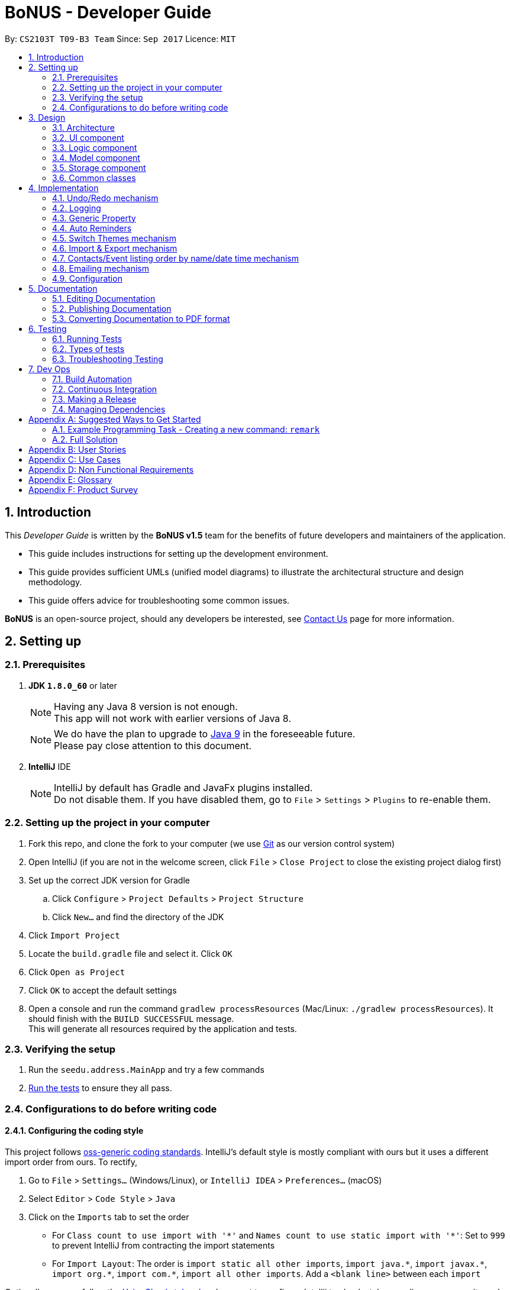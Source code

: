 = BoNUS - Developer Guide
:toc:
:toc-title:
:toc-placement: preamble
:sectnums:
:imagesDir: images
:stylesDir: stylesheets
ifdef::env-github[]
:tip-caption: :bulb:
:note-caption: :information_source:
endif::[]
ifdef::env-github,env-browser[:outfilesuffix: .adoc]
:repoURL: https://github.com/CS2103AUG2017-T09-B3/main/tree/master

By: `CS2103T T09-B3 Team`      Since: `Sep 2017`      Licence: `MIT`

== Introduction

This _Developer Guide_ is written by the **BoNUS v1.5** team for the benefits of future developers and maintainers of the
application.

* This guide includes instructions for setting up the development environment.
* This guide provides sufficient UMLs (unified model diagrams) to illustrate the architectural structure and design methodology.
* This guide offers advice for troubleshooting some common issues.

**BoNUS** is an open-source project, should any developers be interested, see <<ContactUs#, Contact Us>> page for more information.

== Setting up

=== Prerequisites

. *JDK `1.8.0_60`* or later
+
[NOTE]
Having any Java 8 version is not enough. +
This app will not work with earlier versions of Java 8.
+

+
[NOTE]
We do have the plan to upgrade to http://openjdk.java.net/projects/jdk9/[Java 9] in the foreseeable future. +
Please pay close attention to this document.
+

. *IntelliJ* IDE
+
[NOTE]
IntelliJ by default has Gradle and JavaFx plugins installed. +
Do not disable them. If you have disabled them, go to `File` > `Settings` > `Plugins` to re-enable them.


=== Setting up the project in your computer

. Fork this repo, and clone the fork to your computer (we use https://git-scm.com/[Git] as our version control system)
. Open IntelliJ (if you are not in the welcome screen, click `File` > `Close Project` to close the existing project dialog first)
. Set up the correct JDK version for Gradle
.. Click `Configure` > `Project Defaults` > `Project Structure`
.. Click `New...` and find the directory of the JDK
. Click `Import Project`
. Locate the `build.gradle` file and select it. Click `OK`
. Click `Open as Project`
. Click `OK` to accept the default settings
. Open a console and run the command `gradlew processResources` (Mac/Linux: `./gradlew processResources`). It should finish with the `BUILD SUCCESSFUL` message. +
This will generate all resources required by the application and tests.

=== Verifying the setup

. Run the `seedu.address.MainApp` and try a few commands
. link:#testing[Run the tests] to ensure they all pass.

=== Configurations to do before writing code

==== Configuring the coding style

This project follows https://github.com/oss-generic/process/blob/master/docs/CodingStandards.md[oss-generic coding standards]. IntelliJ's default style is mostly compliant with ours but it uses a different import order from ours. To rectify,

. Go to `File` > `Settings...` (Windows/Linux), or `IntelliJ IDEA` > `Preferences...` (macOS)
. Select `Editor` > `Code Style` > `Java`
. Click on the `Imports` tab to set the order

* For `Class count to use import with '\*'` and `Names count to use static import with '*'`: Set to `999` to prevent IntelliJ from contracting the import statements
* For `Import Layout`: The order is `import static all other imports`, `import java.\*`, `import javax.*`, `import org.\*`, `import com.*`, `import all other imports`. Add a `<blank line>` between each `import`

Optionally, you can follow the <<UsingCheckstyle#, UsingCheckstyle.adoc>> document to configure Intellij to check style-compliance as you write code.

==== Updating documentation to match your fork

After forking the repo, links in the documentation will still point to the `se-edu/addressbook-level4` repo. If you plan to develop this as a separate product (i.e. instead of contributing to the `se-edu/addressbook-level4`) , you should replace the URL in the variable `repoURL` in `DeveloperGuide.adoc` and `UserGuide.adoc` with the URL of your fork.

==== Setting up CI

Set up Travis to perform Continuous Integration (CI) for your fork. See <<UsingTravis#, UsingTravis.adoc>> to learn how to set it up.

Optionally, you can set up AppVeyor as a second CI (see <<UsingAppVeyor#, UsingAppVeyor.adoc>>).

[NOTE]
Having both Travis and AppVeyor ensures your App works on both Unix-based platforms and Windows-based platforms
(Travis is Unix-based and AppVeyor is Windows-based). Thus, we strongly encourage you to set up both.

==== Getting started with coding

When you are ready to start coding,

1. Get some sense of the overall design by reading the link:#architecture[Architecture] section.
2. Take a look at the section link:#suggested-programming-tasks-to-get-started[Suggested Programming Tasks to Get Started].

==== Using Git

We use https://git-scm.com/[Git] as our version control software (VCS). See <<UsingGit#, UsingGit.adoc>> if you find any difficulty when using Git.

== Design

=== Architecture

image::Architecture.png[width="600"]
_Figure 3.1.1 : Architecture Diagram_

The *_Architecture Diagram_* given above explains the high-level design of the App. Given below is a quick overview of each component.

[TIP]
The `.pptx` files used to create diagrams in this document can be found in the link:{repoURL}/docs/diagrams/[diagrams] folder. To update a diagram, modify the diagram in the pptx file, select the objects of the diagram, and choose `Save as picture`.

`Main` has only one class called link:{repoURL}/src/main/java/seedu/address/MainApp.java[`MainApp`]. It is responsible for,

* At app launch: Initializes the components in the correct sequence, and connects them up with each other.
* At shut down: Shuts down the components and invokes cleanup method where necessary.

link:#common-classes[*`Commons`*] represents a collection of classes used by multiple other components. Two of those classes play important roles at the architecture level.

* `EventsCenter` : This class (written using https://github.com/google/guava/wiki/EventBusExplained[Google's Event Bus library]) is used by components to communicate with other components using events (i.e. a form of _Event Driven_ design)
* `LogsCenter` : Used by many classes to write log messages to the App's log file.

The rest of the App consists of four components.

* link:#ui-component[*`UI`*] : The UI of the App.
* link:#logic-component[*`Logic`*] : The command executor.
* link:#model-component[*`Model`*] : Holds the data of the App in-memory.
* link:#storage-component[*`Storage`*] : Reads data from, and writes data to, the hard disk.

Each of the four components

* Defines its _API_ in an `interface` with the same name as the Component.
* Exposes its functionality using a `{Component Name}Manager` class.

For example, the `Logic` component (see the class diagram given below) defines its API in the `Logic.java` interface and exposes its functionality using the `LogicManager.java` class.

image::LogicClassDiagram.png[width="800"]
_Figure 3.1.2 : Class Diagram of the Logic Component_

[discrete]
==== Events-Driven nature of the design

The _Sequence Diagram_ below shows how the components interact for the scenario where the user issues the command `delete 1`.

image::SDforDeletePerson.png[width="800"]
_Figure 3.1.3a : Component interactions for `delete 1` command (part 1)_

[NOTE]
Note how the `Model` simply raises a `AddressBookChangedEvent` when the Address Book data are changed, instead of asking the `Storage` to save the updates to the hard disk.

The diagram below shows how the `EventsCenter` reacts to that event, which eventually results in the updates being saved to the hard disk and the status bar of the UI being updated to reflect the 'Last Updated' time.

image::SDforDeletePersonEventHandling.png[width="800"]
_Figure 3.1.3b : Component interactions for `delete 1` command (part 2)_

[NOTE]
Note how the event is propagated through the `EventsCenter` to the `Storage` and `UI` without `Model` having to be coupled to either of them. This is an example of how this Event Driven approach helps us reduce direct coupling between components.

The sections below give more details of each component.

=== UI component

image::UiClassDiagram.png[width="800"]
_Figure 3.2.1 : Structure of the UI Component_

*API* : link:{repoURL}/src/main/java/seedu/address/ui/Ui.java[`Ui.java`]

The UI consists of a `MainWindow` that is made up of parts e.g.`CommandBox`, `ResultDisplay`, `PersonListPanel`, `StatusBarFooter`, `BrowserPanel` etc. All these, including the `MainWindow`, inherit from the abstract `UiPart` class.

The `UI` component uses JavaFx UI framework. The layout of these UI parts are defined in matching `.fxml` files that are in the `src/main/resources/view` folder. For example, the layout of the link:{repoURL}/src/main/java/seedu/address/ui/MainWindow.java[`MainWindow`] is specified in link:{repoURL}/src/main/resources/view/MainWindow.fxml[`MainWindow.fxml`]

The `UI` component,

* Executes user commands using the `Logic` component.
* Binds itself to some data in the `Model` so that the UI can auto-update when data in the `Model` change.
* Responds to events raised from various parts of the App and updates the UI accordingly.

=== Logic component

image::LogicClassDiagram.png[width="800"]
_Figure 3.3.1 : Structure of the Logic Component_

image::LogicCommandClassDiagram.png[width="800"]
_Figure 3.3.2 : Structure of Commands in the Logic Component._

_The diagram above shows finer details concerning `XYZCommand` and `Command` in Figure 2.3.1_

*API* :
link:{repoURL}/src/main/java/seedu/address/logic/Logic.java[`Logic.java`]

.  `Logic` uses the `AddressBookParser` class to parse the user command.
.  This results in a `Command` object which is executed by the `LogicManager`.
.  The command execution can affect the `Model` (e.g. adding a person) and/or raise events.
.  The result of the command execution is encapsulated as a `CommandResult` object which is passed back to the `Ui`.

Given below is the Sequence Diagram for interactions within the `Logic` component for the `execute("delete 1")` API call.

image::DeletePersonSdForLogic.png[width="800"]
_Figure 2.3.1 : Interactions Inside the Logic Component for the `delete 1` Command_

=== Model component

image::ModelClassDiagram.png[width="800"]
_Figure 3.4.1 : Structure of the Model Component_

*API* : link:{repoURL}/src/main/java/seedu/address/model/Model.java[`Model.java`]

The `Model`,

* stores a `UserPref` object that represents the user's preferences.
* stores the Address Book data.
* exposes an unmodifiable `ObservableList<ReadOnlyPerson>` that can be 'observed' e.g. the UI can be bound to this list so that the UI automatically updates when the data in the list change.
* exposes an unmodifiable `ObservableList<ReadOnlyEvent>` that can be 'observed' e.g. the UI can be bound to this list so that the UI automatically updates when the data in the list change.
* does not depend on any of the other three components.

=== Storage component

image::StorageClassDiagram.png[width="800"]
_Figure 3.5.1 : Structure of the Storage Component_

*API* : link:{repoURL}/src/main/java/seedu/address/storage/Storage.java[`Storage.java`]

The `Storage` component,

* can save `UserPref` objects in json format and read it back.
* can save the Address Book data in xml format and read it back.

=== Common classes

Classes used by multiple components are in the `seedu.addressbook.commons` package.

== Implementation

This section describes some noteworthy details on how certain features are implemented.

// tag::undoredo[]
=== Undo/Redo mechanism

The undo/redo mechanism is facilitated by an `UndoRedoStack`, which resides inside `LogicManager`. It supports undoing and redoing of commands that modifies the state of the address book (e.g. `add`, `edit`). Such commands will inherit from `UndoableCommand`.

`UndoRedoStack` only deals with `UndoableCommands`. Commands that cannot be undone will inherit from `Command` instead. The following diagram shows the inheritance diagram for commands:

image::LogicCommandClassDiagram.png[width="800"]
_Figure 4.1.1 : Logic Component Class Diagram_

As you can see from the diagram, `UndoableCommand` adds an extra layer between the abstract `Command` class and concrete commands that can be undone, such as the `DeleteCommand`. Note that extra tasks need to be done when executing a command in an _undoable_ way, such as saving the state of the address book before execution. `UndoableCommand` contains the high-level algorithm for those extra tasks while the child classes implements the details of how to execute the specific command. Note that this technique of putting the high-level algorithm in the parent class and lower-level steps of the algorithm in child classes is also known as the https://www.tutorialspoint.com/design_pattern/template_pattern.htm[template pattern].

Commands that are not undoable are implemented this way:
[source,java]
----
public class ListCommand extends Command {
    @Override
    public CommandResult execute() {
        // ... list logic ...
    }
}
----

With the extra layer, the commands that are undoable are implemented this way:
[source,java]
----
public abstract class UndoableCommand extends Command {
    @Override
    public CommandResult execute() {
        // ... undo logic ...

        executeUndoableCommand();
    }
}

public class DeleteCommand extends UndoableCommand {
    @Override
    public CommandResult executeUndoableCommand() {
        // ... delete logic ...
    }
}
----

Suppose that the user has just launched the application. The `UndoRedoStack` will be empty at the beginning.

The user executes a new `UndoableCommand`, `delete 5`, to delete the 5th person in the address book. The current state of the address book is saved before the `delete 5` command executes. The `delete 5` command will then be pushed onto the `undoStack` (the current state is saved together with the command).

image::UndoRedoStartingStackDiagram.png[width="800"]
_Figure 4.1.2(a) : Undo Stack_

As the user continues to use the program, more commands are added into the `undoStack`. For example, the user may execute `add n/David ...` to add a new person.

image::UndoRedoNewCommand1StackDiagram.png[width="800"]
_Figure 4.1.2(b) : Undo Stack_

[NOTE]
If a command fails its execution, it will not be pushed to the `UndoRedoStack` at all.

The user now decides that adding the person was a mistake, and decides to undo that action using `undo`.

We will pop the most recent command out of the `undoStack` and push it back to the `redoStack`. We will restore the address book to the state before the `add` command executed.

image::UndoRedoExecuteUndoStackDiagram.png[width="800"]
_Figure 4.1.2(c) : Undo Stack_

[NOTE]
If the `undoStack` is empty, then there are no other commands left to be undone, and an `Exception` will be thrown when popping the `undoStack`.

The following sequence diagram shows how the undo operation works:

image::UndoRedoSequenceDiagram.png[width="800"]
_Figure 4.1.3 : Undo Command Sequence Diagram_

The redo does the exact opposite (pops from `redoStack`, push to `undoStack`, and restores the address book to the state after the command is executed).

[NOTE]
If the `redoStack` is empty, then there are no other commands left to be redone, and an `Exception` will be thrown when popping the `redoStack`.

The user now decides to execute a new command, `clear`. As before, `clear` will be pushed into the `undoStack`. This time the `redoStack` is no longer empty. It will be purged as it no longer make sense to redo the `add n/David` command (this is the behavior that most modern desktop applications follow).

image::UndoRedoNewCommand2StackDiagram.png[width="800"]
_Figure 4.1.4(a) : Redo Stack_

Commands that are not undoable are not added into the `undoStack`. For example, `list`, which inherits from `Command` rather than `UndoableCommand`, will not be added after execution:

image::UndoRedoNewCommand3StackDiagram.png[width="800"]
_Figure 4.1.4(b) : Redo Stack_

The following activity diagram summarize what happens inside the `UndoRedoStack` when a user executes a new command:

image::UndoRedoActivityDiagram.png[width="200"]
_Figure 4.1.5 : Redo Command Activity Diagram_

==== Design Considerations

**Aspect:** Implementation of `UndoableCommand` +
**Alternative 1 (current choice):** Add a new abstract method `executeUndoableCommand()` +
**Pros:** We will not lose any undone/redone functionality as it is now part of the default behaviour. Classes that deal with `Command` do not have to know that `executeUndoableCommand()` exist. +
**Cons:** Hard for new developers to understand the template pattern. +
**Alternative 2:** Just override `execute()` +
**Pros:** Does not involve the template pattern, easier for new developers to understand. +
**Cons:** Classes that inherit from `UndoableCommand` must remember to call `super.execute()`, or lose the ability to undo/redo.

---

**Aspect:** How undo & redo executes +
**Alternative 1 (current choice):** Saves the entire address book. +
**Pros:** Easy to implement. +
**Cons:** May have performance issues in terms of memory usage. +
**Alternative 2:** Individual command knows how to undo/redo by itself. +
**Pros:** Will use less memory (e.g. for `delete`, just save the person being deleted). +
**Cons:** We must ensure that the implementation of each individual command are correct.

---

**Aspect:** Type of commands that can be undone/redone +
**Alternative 1 (current choice):** Only include commands that modifies the address book (`add`, `clear`, `edit`). +
**Pros:** We only revert changes that are hard to change back (the view can easily be re-modified as no data are lost). +
**Cons:** User might think that undo also applies when the list is modified (undoing filtering for example), only to realize that it does not do that, after executing `undo`. +
**Alternative 2:** Include all commands. +
**Pros:** Might be more intuitive for the user. +
**Cons:** User have no way of skipping such commands if he or she just want to reset the state of the address book and not the view. +
**Additional Info:** See our discussion  https://github.com/se-edu/addressbook-level4/issues/390#issuecomment-298936672[here].

---

**Aspect:** Data structure to support the undo/redo commands +
**Alternative 1 (current choice):** Use separate stack for undo and redo +
**Pros:** Easy to understand for new Computer Science student undergraduates to understand, who are likely to be the new incoming developers of our project. +
**Cons:** Logic is duplicated twice. For example, when a new command is executed, we must remember to update both `HistoryManager` and `UndoRedoStack`. +
**Alternative 2:** Use `HistoryManager` for undo/redo +
**Pros:** We do not need to maintain a separate stack, and just reuse what is already in the codebase. +
**Cons:** Requires dealing with commands that have already been undone: We must remember to skip these commands. Violates Single Responsibility Principle and Separation of Concerns as `HistoryManager` now needs to do two different things. +
// end::undoredo[]

=== Logging

We are using `java.util.logging` package for logging. The `LogsCenter` class is used to manage the logging levels and logging destinations.

* The logging level can be controlled using the `logLevel` setting in the configuration file (See link:#configuration[Configuration])
* The `Logger` for a class can be obtained using `LogsCenter.getLogger(Class)` which will log messages according to the specified logging level
* Currently log messages are output through: `Console` and to a `.log` file.

*Logging Levels*

* `SEVERE` : Critical problem detected which may possibly cause the termination of the application
* `WARNING` : Can continue, but with caution
* `INFO` : Information showing the noteworthy actions by the App
* `FINE` : Details that is not usually noteworthy but may be useful in debugging e.g. print the actual list instead of just its size

// tag::genericProperty[]
=== Generic Property

We are using a generic `Property` class to support **arbitrary field** feature.

==== Inspiration

Users should not be limited to the provided four fields, i.e. `Name`, `Email`, `Phone`, `Address` (we are talking about
the contact component here, of course one more `DateTime` for event component). They should have the freedom to enter all
kinds of information about their contacts apart from the pre-defined ones.

Through a brief product survey on other existing similar software in the market, we found that they usually ask users to
type all other information in the _so-called_ `Description` or `Details` field. This is not a good design because doing
so will make the information stored messy. The application is used to organize personal information conveniently. It is
a major drawback if the data are not stored (and thus presented) to users in a well-organized way.

Learning from many modern database implementations, we should think of the data as two tables: one for *contacts* and the
other one for *events*. Each table is composed of many rows and many columns. A single contact/event is one row, while
all their different properties/fields are the columns.

image::phpmyadminTableView.png[width="700"]
_Figure 4.3.1.1 : Data Table View of phpMyAdmin (a MySQL visualization tool)_

image::phpmyadminAddColumn.png[width="700"]
_Figure 4.3.1.2 : Add New Column in phpMyAdmin_

==== Design Consideration

**Aspect:** Where to store the "_metadata_" of different properties (short name, full name, regular expression, etc.) +
**Alternative 1 (current choice):** Create a new class `PropertyManager` +
**Pros:** Efficient (there is only one copy) and easy for future development since it is centralized. +
**Cons:** Requires major change to `Model` component and `Storage` component. +
**Alternative 2:** Store these data along with each specific property class, like `Name`, `Email` +
**Pros:** Able to adapt the current implementation of `Model` component. +
**Cons:** Hard to implement `AddPropertyCommand`, and difficult to manage as the project grows larger.

image::PropertyManagerClassDiagram.png[width="200"]
_Figure 4.3.2.1 : Class Diagram for `PropertyManager`_

==== Implementation Outline

1. Create a more general class to capture the common patterns among all columns (all different fields/properties): according to
the basic OOP concept, a more generic class should become the superclass `Property`; then, other more specific classes
(like `Name`, `Email`, `Phone`, etc.) can inherit from it. It is shown that such design decreases code duplicate a lot.

2. Find a way to store the metadata of all columns (fields/properties): in popular SQL database implementation, they
usually have a separate database reserved for the database server system itself. We must store similar information somewhere
as well. Thus, we create a `PropertyManager` to store these "metadata", including short names, full names, constraint
messages and regular expressions used for input validation. They are all `static` variables because there should only be
one copy of these "metadata". We will waste a lot of resources if we store these "metadata" with each instance of the
`Property` class.

3. _Pre-loaded properties_: Things like `Name`, `Email` and `Phone` are widely used. They should ship with the application
and users do not need any additional setup steps to use them.

4. Add new customize properties: advanced users should be provided with a command (`config --add-property`) to add their
own customize fields. They should have the freedom to arbitrarily choose things like short name, full name, etc. They can
easily add/edit these properties of each contact stored in the application, just like the _pre-loaded_ ones.

image::PropertyManagerSequenceDiagram.png[width="800"]
_Figure 4.3.3.1 : Sequence Diagram for Adding a Customize Property_
// end::genericProperty[]

//tag::autoReminders[]
=== Auto Reminders

We are adding a reminder to the event whenever an event is added. Reminders will notify users 2 days in advance before
event itself.

As we are targeting NUS students, in view of the busy schedules of students, students should be able to set reminders
for events that they have to attend to. In the case that students forget to set reminders themselves, we automatically
preset a reminder that will trigger from 2 days before the event such that students have ample time to be aware and be
prepared for the event itself.

Learning from many modern applications, the logic behind the applications are usually efficient and is able to handle
multiple tasks at once. By automatically adding reminders alongside the addition of events, it makes it more
convenient for the users themselves. We have set a default reminder to trigger 2 days before the actual event
to remind users of their upcoming events via different colour schemes.

As shown in the _Figure 4.4.1_

1. The red bell indicates the day of the event
2. The orange bell indicates one day before event.
3. The green bell indicates two days before event.

image::ReminderColorScheme.png[width="300"]
_Figure 4.4.1 : Reminders via different colour schemes to indicate urgency_


==== Design Consideration
**Aspect:**  How to implement the idea of reminders into Events +
**Alternative 1 (current choice):** Create a new reminder class that contains an event parameter to it. Events have a +
list of reminders within them (Figure 4.4.1.1). +
**Pros:** Independent. Reminder class is on its own and easy for future usage since it is already a class by itself. +
Each reminder is tagged to an event, such that if we want to access the reminders in an event, it is easy to do so. +
**Cons:** Require major changes to Logic and Model components for Event +
**Alternative 2:** Add a new parameter for Event called Reminders to display time till event. +
**Pros:** Less changes as it is just an implementation of a new parameter. +
**Cons:** Less versatile and reminders cannot be applied anywhere else if needed. +

image::ReminderClassDiagram.png[width="200"]
_Figure 4.4.1.1 : Class Diagram for `Reminder`_

Therefore we have decided to adopt alternative 1 of creating a Reminder class as it is more versatile for future usage.

==== Implementation Outline

1. Create a ReadOnlyReminder class such that it only contains immutable instances of Reminders.

2. Create a general class such that Reminder that implements ReadOnlyReminder. It can inherit properties
such as `DateTime` from PropertyClass as well. In the event that a new property needs to be added, it can be done.
Such a design makes Reminder class more adaptable to changes and ready for future code usage.

3. `Reminder` is now more open to changes if needed and can easily add parameters and methods now that it is a class
on its own.

4. Have a list of reminders in `Event` class (Figure 4.4.2.1). Since `Event` can have multiple reminders, each reminder is
instantiated with an `Event` parameter in it such that a `Reminder` is tagged to an Event itself. Figure 4.4.2.2 depicts the
relationship between `Event` and `Reminder`.

image::EventClassDiagram.png[width="200"]
_Figure 4.4.2.1 : Class Diagram for `Event`_

image::EventReminderRS.png[width="300"]
_Figure 4.4.2.2 : Relationship of Event and Reminder_

The following sequence diagram (Figure 4.4.2.3) shows how reminders are automatically added upon the addition of events.

image::SDaddEventLogicReminder.png[width="700"]
_Figure 4.4.2.3 : Sequence Diagram for Adding an event (reminders are automatically added)_
//end::autoReminders[]

//tag::themeSwitch[]
=== Switch Themes mechanism

As **BoNUS** is targeted at students, we want to allow students to personalise **BoNUS**. To open up such a
possibility, we decided to introduce the `SwitchThemeCommand` to support bright and dark
themes.

In the following sections below, the Switch Themes mechanism will be elaborated with the aid of
illustrated diagrams to depict the interactions between the components in **BoNUS**.

The _Sequence Diagram_ in _Figure 4.5.1_ illustrates how the components interact for the scenario where the user issues the command
`theme`. Also, the _Sequence Diagram_ illustrates the events-driven architectural style in **BoNUS**.

image::SDforSwitchTheme.png[width="400"]
_Figure 4.5.1 : Events-Driven nature of Switch Theme_

image::SDforSwitchThemesEmphasis.png[width="400"]
_Figure 4.5.2 : Sequence diagram for Switch Theme mechanism_


As can be seen from _Figure 4.5.2_, upon the execution of `theme` command, SwitchThemeEvent
is then raised :
[source,java]
----
public class SwitchThemeCommand extends Command {

    public static final String COMMAND_WORD = "theme";
    public static final String COMMAND_ALIAS = "t";

    public static final String MESSAGE_USAGE = COMMAND_WORD + ": Toggles between bright and dark theme.\n"
            + "Example: " + COMMAND_WORD;

    public static final String MESSAGE_SUCCESS = "Theme switched!";

    @Override
    public CommandResult execute() {
        raise(new SwitchThemeEvent());
        return new CommandResult(MESSAGE_SUCCESS);
    }
}
----

It is from there that the event will be handled by `MainWindow` where the change of theme occurs as shown below:
[source,java]

----
 @Subscribe
    private void handleThemeChanged(SwitchThemeEvent event) {
        if (prefs.getAddressBookTheme() == darkTheme) {
            getRoot().getStylesheets().clear();
            getRoot().getStylesheets().add(brightTheme);
            getRoot().getStylesheets().add(brightExtension);
            prefs.setAddressBookTheme(brightTheme);
        } else {
            getRoot().getStylesheets().clear();
            getRoot().getStylesheets().add(darkTheme);
            getRoot().getStylesheets().add(darkExtension);
            prefs.setAddressBookTheme(darkTheme);
        }

    }
----

==== Design Consideration
**Aspect:**  How to implement the `theme` command  +
**Alternative 1 (current choice):** Create a `SwitchThemeCommand` command under `Logic` component.
Create an event for it to handle +
the switching of themes in `MainWindow`. Implement the switch theme process in `MainWindow`. No parsing is involved since +
it is switching between two themes. +
**Pros:** Simple interaction between `UI` and `Logic` by raising an event to handle the changing of themes in `MainWindow` +
from `SwitchThemeCommand` under the `Logic` component. +
**Cons:** Without parsing, only two themes can be set. +
**Alternative 2:** Handle theme switch by directly accessing `MainWindow` from `SwitchThemeCommand` +
**Pros:** Shortcut to make the `theme` command work. +
**Cons:** `Logic` and `UI` component should not be easily interchangeably accessed in this manner. Also, it violates
 Single Responsibility Principle (SRP). `Logic` is only supposed to handle logic components such as commands, it should
 not be able to openly access `UI` components such as `MainWindow`.  +

==== Implementation Outline

1. Create a `SwitchThemeCommand` under logic component. Create a `SwitchThemeEvent` for `EventBus` to handle the event
accordingly whenever `SwitchThemeCommand` is executed.

2. Create a CSS file for BrightTheme which include its main CSS file as well as its extension files. Remove the default
CSS styles from the `FXML` files in **BoNUS**.

3. Implement the switching of themes in `MainWindow`. Create a method in `MainWindow` to subscribe it to the event change.
Raise the event whenever `SwitchThemeCommand` is executed such that the theme will change accordingly in `MainWindow`.
//end::themeSwitch[]

// tag::importExportXml[]
=== Import & Export mechanism

In order to open up more possibilities to **BoNUS**, we have introduced the `import` and `export` commands. We are using
`ImportXmlCommand` and `ExportCommand` to support importing and exporting of address book data through XML files.

In the following sections, we will focus on how these commands depend on the `Storage` component to retrieve external
data, as well as the file path validation mechanism adopted on a high-level basis.

==== Implementation

===== External Data Access

In order to achieve their tasks, both `import` and `export` commands natively require access to the external
environment, unlike other commands. Hence, these commands are designed to depend directly on the `Storage` component.

The dependence of `Storage` in `import` and `export` is achieved through the `Command.setStorage(Storage)` method. This
method mimics the existing `Command.setData(Model, CommandHistory, UndoRedoStack)` method, where only commands that make
use of the relevant data will override this method to gain access to the dependencies.

The following shows the implementation of `Command.setStorage(Storage)`, which is not overridden commands other than
`ImportXmlCommand` and `ExportCommand`:

[source,java]
----
public void setStorage(Storage storage) {
    // intentionally left empty
}
----

In `ImportXmlCommand` and `ExportCommand`, the overridden method is implemented in this way:

[source,java]
----
@Override
public void setStorage(Storage storage) {
    this.storage = storage;
}
----

Through this implementation, commands that depend directly on the `Storage` component (ie. `import` and `export`) are
able to gain full access to `Storage`, while commands that do not rely on `Storage` remain weakly coupled to it. The
following class diagram of the `Logic` component reflects the overall implementation on an architectural-level point of
view:

image::LogicClassDiagramStorageEmphasis.png[width="800"]
_Figure 4.5.1.1 : Structure of the Logic Component_

===== File Path Validation

File paths, as required by `import` and `export` commands, are validated during the execution of the corresponding
command. The following sequence diagram shows an example of how file path validation is performed prior exporting the
address book data:

image::ExportCommandSequenceDiagram.png[width="800"]
_Figure 4.5.1.2 : Sequence Diagram for Export Command_

To facilitate better handling of invalid file paths and to provide appropriate feedback to the user, several exception
classes, all of which are derived from the `InvalidFilePathException` class, have been implemented. The following shows
the inheritance diagram of the above-mentioned exception classes:

image::CommonsComponentExceptionClassDiagram.png[width="800"]
_Figure 4.5.1.3 : Structure of Exception Classes related to File Path Validation_

With that, we are able to ensure that data would be exported to or imported from a truly valid file path as specified by
the user, while being able to inform users on the mistakes that they have made.

==== Design Considerations

**Aspect:** Implementation of `Storage` dependency for `ImportXmlCommand` and `ExportCommand` +
**Alternative 1 (current choice):** Add a new `setStorage(Storage)` method in `Command` +
**Pros:** Provides direct access to `Storage` for commands that only requires it. +
**Cons:** There is an inherent dependency on `Storage` for all commands, although the coupling is weak. +
**Alternative 2:** Raise a `BaseEvent` in the `EventsCenter` through `Model` +
**Pros:** Completely decouples `Command` from `Storage`. +
**Cons:** The need for access to `Storage` is not a side-effect as with other commands that mutate the address book +
(eg. `add`, `delete` etc.). The dependency of `Storage` is part of their native behaviour.

---

**Aspect:** Location for Implementation of File Path Validation +
**Alternative 1 (current choice):** In `Storage` +
**Pros:** Validation is not just done for user input file paths (ie. via `import` and `export` commands), but also for the address book file path as defined in the user's preferences (ie. `preferences.json`). +
**Cons:** Validation is performed after every execution of an `UndoableCommand` due to the saving of the address book. +
**Alternative 2:** In `CommandParser` +
**Pros:** Validation will not be done after every execution of an `UndoableCommand` unnecessarily. +
**Cons:** File path validation may also be required for other purposes.
// end::importExportXml[]

=== Contacts/Event listing order by name/date time mechanism

Whenever there is a command that triggers the "_refresh_" of link:{repoURL}/src/main/java/seedu/address/ui/person/PersonListPanel.java[`PersonListPanel`]
or link:{repoURL}/src/main/java/seedu/address/ui/event/EventListPanel.java[`EventListPanel`], like when adding a new contact
(i.e. `add` command), all the cards will be loaded in the incremental order by name or date time respectively. The sorting
mechanism uses the `sort` method which resides inside `List` interface to sort the contacts by name.

// tag::emailMech[]
=== Emailing mechanism

The automatic opening of email on the user's desktop is facilitated mainly by the `Desktop` class which allows a Java application
to launch the default mail application registered inside the user's native desktop to handle the email `URI`.
// end::emailMech[]

=== Configuration

Certain properties of the application can be controlled (e.g App name, logging level) through the configuration file (default: `config.json`).

== Documentation

We use asciidoc for writing documentation.

[NOTE]
We chose asciidoc over Markdown because asciidoc, although a bit more complex than Markdown, provides more flexibility in formatting.

=== Editing Documentation

See <<UsingGradle#rendering-asciidoc-files, UsingGradle.adoc>> to learn how to render `.adoc` files locally to preview the end result of your edits.
Alternatively, you can download the AsciiDoc plugin for IntelliJ, which allows you to preview the changes you have made to your `.adoc` files in real-time.

=== Publishing Documentation

See <<UsingTravis#deploying-github-pages, UsingTravis.adoc>> to learn how to deploy GitHub Pages using Travis.

=== Converting Documentation to PDF format

We use https://www.google.com/chrome/browser/desktop/[Google Chrome] for converting documentation to PDF format, as Chrome's PDF engine preserves hyperlinks used in webpages.

Here are the steps to convert the project documentation files to PDF format.

.  Follow the instructions in <<UsingGradle#rendering-asciidoc-files, UsingGradle.adoc>> to convert the AsciiDoc files in the `docs/` directory to HTML format.
.  Go to your generated HTML files in the `build/docs` folder, right click on them and select `Open with` -> `Google Chrome`.
.  Within Chrome, click on the `Print` option in Chrome's menu.
.  Set the destination to `Save as PDF`, then click `Save` to save a copy of the file in PDF format. For best results, use the settings indicated in the screenshot below.

image::chrome_save_as_pdf.png[width="300"]
_Figure 5.3.1 : Saving documentation as PDF files in Chrome_

== Testing

=== Running Tests

There are three ways to run tests.

[TIP]
The most reliable way to run tests is the 3rd one. The first two methods might fail some GUI tests due to platform/resolution-specific idiosyncrasies.

*Method 1: Using IntelliJ JUnit test runner*

* To run all tests, right-click on the `src/test/java` folder and choose `Run 'All Tests'`
* To run a subset of tests, you can right-click on a test package, test class, or a test and choose `Run 'ABC'`

*Method 2: Using Gradle*

* Open a console and run the command `gradlew clean allTests` (Mac/Linux: `./gradlew clean allTests`)

[NOTE]
See <<UsingGradle#, UsingGradle.adoc>> for more info on how to run tests using Gradle.

*Method 3: Using Gradle (headless)*

Thanks to the https://github.com/TestFX/TestFX[TestFX] library we use, our GUI tests can be run in the _headless_ mode. In the headless mode, GUI tests do not show up on the screen. That means the developer can do other things on the Computer while the tests are running.

To run tests in headless mode, open a console and run the command `gradlew clean headless allTests` (Mac/Linux: `./gradlew clean headless allTests`)

=== Types of tests

We have two types of tests:

.  *GUI Tests* - These are tests involving the GUI. They include,
.. _System Tests_ that test the entire App by simulating user actions on the GUI. These are in the `systemtests` package.
.. _Unit tests_ that test the individual components. These are in `seedu.address.ui` package.
.  *Non-GUI Tests* - These are tests not involving the GUI. They include,
..  _Unit tests_ targeting the lowest level methods/classes. +
e.g. `seedu.address.commons.StringUtilTest`
..  _Integration tests_ that are checking the integration of multiple code units (those code units are assumed to be working). +
e.g. `seedu.address.storage.StorageManagerTest`
..  Hybrids of unit and integration tests. These test are checking multiple code units as well as how the are connected together. +
e.g. `seedu.address.logic.LogicManagerTest`


=== Troubleshooting Testing
**Problem: `HelpWindowTest` fails with a `NullPointerException`.**

* Reason: One of its dependencies, `UserGuide.html` in `src/main/resources/docs` is missing.
* Solution: Execute Gradle task `processResources`.

== Dev Ops

=== Build Automation

See <<UsingGradle#, UsingGradle.adoc>> to learn how to use Gradle for build automation.

=== Continuous Integration

We use https://travis-ci.org/[Travis CI] and https://www.appveyor.com/[AppVeyor] to perform _Continuous Integration_ on our projects. See <<UsingTravis#, UsingTravis.adoc>> and <<UsingAppVeyor#, UsingAppVeyor.adoc>> for more details.

=== Making a Release

Here are the steps to create a new release.

.  Update the version number in link:{repoURL}/src/main/java/seedu/address/MainApp.java[`MainApp.java`].
.  Generate a JAR file <<UsingGradle#creating-the-jar-file, using Gradle>>.
.  Tag the repo with the version number. e.g. `v0.1`
.  https://help.github.com/articles/creating-releases/[Create a new release using GitHub] and upload the JAR file you created.

=== Managing Dependencies

A project often depends on third-party libraries. For example, Address Book depends on the http://wiki.fasterxml.com/JacksonHome[Jackson library] for XML parsing. Managing these _dependencies_ can be automated using Gradle. For example, Gradle can download the dependencies automatically, which is better than these alternatives. +
a. Include those libraries in the repo (this bloats the repo size) +
b. Require developers to download those libraries manually (this creates extra work for developers)

[appendix]
== Suggested Ways to Get Started

Suggested path for new programmers:

1. First, add small local-impact (i.e. the impact of the change does not go beyond the component) enhancements to one component at a time.
2. Next, add a feature that touches multiple components to learn how to implement an end-to-end feature across all components.

=== Example Programming Task - Creating a new command: `remark`

The section below _walks_ you on how to create a new command called `remark`. By creating this command, you will get a chance
to learn how to implement a feature end-to-end, touching all major components of the app.

==== Description
Edits the remark for a person specified in the `INDEX`. +
Format: `remark INDEX r/[REMARK]`

Examples:

* `remark 1 r/Likes to drink coffee.` +
Edits the remark for the first person to `Likes to drink coffee.`
* `remark 1 r/` +
Removes the remark for the first person.

==== Step-by-step Instructions

===== [Step 1] Logic: Teach the app to accept 'remark' which does nothing
Let's start by teaching the application how to parse a `remark` command. We will add the logic of `remark` later.

**Main:**

. Add a `RemarkCommand` that extends link:{repoURL}/src/main/java/seedu/address/logic/commands/UndoableCommand.java[`UndoableCommand`]. Upon execution, it should just throw an `Exception`.
. Modify link:{repoURL}/src/main/java/seedu/address/logic/parser/AddressBookParser.java[`AddressBookParser`] to accept a `RemarkCommand`.

**Tests:**

. Add `RemarkCommandTest` that tests that `executeUndoableCommand()` throws an Exception.
. Add new test method to link:{repoURL}/src/test/java/seedu/address/logic/parser/AddressBookParserTest.java[`AddressBookParserTest`], which tests that typing "remark" returns an instance of `RemarkCommand`.

===== [Step 2] Logic: Teach the app to accept 'remark' arguments
Let's teach the application to parse arguments that our `remark` command will accept. E.g. `1 r/Likes to drink coffee.`

**Main:**

. Modify `RemarkCommand` to take in an `Index` and `String` and print those two parameters as the error message.
. Add `RemarkCommandParser` that knows how to parse two arguments, one index and one with prefix 'r/'.
. Modify link:{repoURL}/src/main/java/seedu/address/logic/parser/AddressBookParser.java[`AddressBookParser`] to use the newly implemented `RemarkCommandParser`.

**Tests:**

. Modify `RemarkCommandTest` to test the `RemarkCommand#equals()` method.
. Add `RemarkCommandParserTest` that tests different boundary values
for `RemarkCommandParser`.
. Modify link:{repoURL}/src/test/java/seedu/address/logic/parser/AddressBookParserTest.java[`AddressBookParserTest`] to test that the correct command is generated according to the user input.

===== [Step 3] Ui: Add a placeholder for remark in `PersonCard`
Let's add a placeholder on all our link:{repoURL}/src/main/java/seedu/address/ui/PersonCard.java[`PersonCard`] s to display a remark for each person later.

**Main:**

. Add a `Label` with any random text inside link:{repoURL}/src/main/resources/view/PersonListCard.fxml[`PersonListCard.fxml`].
. Add FXML annotation in link:{repoURL}/src/main/java/seedu/address/ui/PersonCard.java[`PersonCard`] to tie the variable to the actual label.

**Tests:**

. Modify link:{repoURL}/src/test/java/guitests/guihandles/PersonCardHandle.java[`PersonCardHandle`] so that future tests can read the contents of the remark label.

===== [Step 4] Model: Add `Remark` class
We have to properly encapsulate the remark in our link:{repoURL}/src/main/java/seedu/address/model/person/ReadOnlyPerson.java[`ReadOnlyPerson`] class. Instead of just using a `String`, let's follow the conventional class structure that the codebase already uses by adding a `Remark` class.

**Main:**

. Add `Remark` to model component (you can copy from link:{repoURL}/src/main/java/seedu/address/model/person/Address.java[`Address`], remove the regex and change the names accordingly).
. Modify `RemarkCommand` to now take in a `Remark` instead of a `String`.

**Tests:**

. Add test for `Remark`, to test the `Remark#equals()` method.

===== [Step 5] Model: Modify `ReadOnlyPerson` to support a `Remark` field
Now we have the `Remark` class, we need to actually use it inside link:{repoURL}/src/main/java/seedu/address/model/person/ReadOnlyPerson.java[`ReadOnlyPerson`].

**Main:**

. Add three methods `setRemark(Remark)`, `getRemark()` and `remarkProperty()`. Be sure to implement these newly created methods in link:{repoURL}/src/main/java/seedu/address/model/person/ReadOnlyPerson.java[`Person`], which implements the link:{repoURL}/src/main/java/seedu/address/model/person/ReadOnlyPerson.java[`ReadOnlyPerson`] interface.
. You may assume that the user will not be able to use the `add` and `edit` commands to modify the remarks field (i.e. the person will be created without a remark).
. Modify link:{repoURL}/src/main/java/seedu/address/model/util/SampleDataUtil.java/[`SampleDataUtil`] to add remarks for the sample data (delete your `addressBook.xml` so that the application will load the sample data when you launch it.)

===== [Step 6] Storage: Add `Remark` field to `XmlAdaptedPerson` class
We now have `Remark` s for `Person` s, but they will be gone when we exit the application. Let's modify link:{repoURL}/src/main/java/seedu/address/storage/XmlAdaptedPerson.java[`XmlAdaptedPerson`] to include a `Remark` field so that it will be saved.

**Main:**

. Add a new Xml field for `Remark`.
. Be sure to modify the logic of the constructor and `toModelType()`, which handles the conversion to/from  link:{repoURL}/src/main/java/seedu/address/model/person/ReadOnlyPerson.java[`ReadOnlyPerson`].

**Tests:**

. Fix `validAddressBook.xml` such that the XML tests will not fail due to a missing `<remark>` element.

===== [Step 7] Ui: Connect `Remark` field to `PersonCard`
Our remark label in link:{repoURL}/src/main/java/seedu/address/ui/PersonCard.java[`PersonCard`] is still a placeholder. Let's bring it to life by binding it with the actual `remark` field.

**Main:**

. Modify link:{repoURL}/src/main/java/seedu/address/ui/PersonCard.java[`PersonCard#bindListeners()`] to add the binding for `remark`.

**Tests:**

. Modify link:{repoURL}/src/test/java/seedu/address/ui/testutil/GuiTestAssert.java[`GuiTestAssert#assertCardDisplaysPerson(...)`] so that it will compare the remark label.
. In link:{repoURL}/src/test/java/seedu/address/ui/PersonCardTest.java[`PersonCardTest`], call `personWithTags.setRemark(ALICE.getRemark())` to test that changes in the link:{repoURL}/src/main/java/seedu/address/model/person/ReadOnlyPerson.java[`Person`] 's remark correctly updates the corresponding link:{repoURL}/src/main/java/seedu/address/ui/PersonCard.java[`PersonCard`].

===== [Step 8] Logic: Implement `RemarkCommand#execute()` logic
We now have everything set up... but we still can't modify the remarks. Let's finish it up by adding in actual logic for our `remark` command.

**Main:**

. Replace the logic in `RemarkCommand#execute()` (that currently just throws an `Exception`), with the actual logic to modify the remarks of a person.

**Tests:**

. Update `RemarkCommandTest` to test that the `execute()` logic works.

=== Full Solution

See this https://github.com/se-edu/addressbook-level4/pull/599[PR] for one possible step-by-step solution.

[appendix]
== User Stories

Priorities: High (must have) - `* * \*`, Medium (nice to have) - `* \*`, Low (unlikely to have) - `*`

[width="59%",cols="22%,<23%,<25%,<30%",options="header",]
|=======================================================================
|Priority |As a ... |I want to ... |So that I can...
|`* * *` |new user |see usage instructions |refer to instructions when I forget how to use the App

|`* * *` |user |add a new person/event | save my contacts in the App / plan my schedule in the App

|`* * *` |user |delete a person/event |remove entries that I no longer need

|`* * *` |user |find a person by name |locate details of persons without having to go through the entire list

|`* *` |NUS student |import schedule from NUSMods |automatically generate my school timetable

|`* *` |frequent user |import contacts from iCloud, Google+, Facebook,etc. |sync all my contacts

|`* *` |busy user |set notification before an event starts/ends |avoid missing important issues

|`* *` |busy user |auto-sort my events by date/time |be clear of possible clashes in scheduling in school

|`* *` |careful user |_soft delete_ my contacts/events |get them back manually if it is a mistake

|`* *` |user |hide link:#private-contact-detail[private contact details] by default |minimize chance of someone else seeing them by accident

|`* *` |user with many persons in the address book |sort persons by name |locate a person easily

|`* *` |user |change the UI theme |customize my App

|`*` |loyal user |send feedback to developers |help further improve this App

|`*` |admin user |check the `audit_log` of the application |control how everyone in my organization uses the application

|`*` |advance user |export all contacts/events to excel |view them on a device without this application

|`*` |user |save my contacts on the cloud |sync between different devices
|=======================================================================

[appendix]
== Use Cases

(For all use cases below, the *System* is the `AddressBook` and the *Actor* is the `user`, unless specified otherwise)

[discrete]
=== Use case: Add person / event

*MSS*

1. User inputs text to console to add person/event.
2. Address Book acknowledges and adds person/event to the list.
3. Address Book is updated with a latest list of persons/events.
+
Use case ends.

*Extensions*

[none]
* 1a. The format of parameters entered are invalid.
+
[none]
** 1a1. AddressBook shows an error message.
+
Use case resumes at step 1.

[discrete]
=== Use case: Select person

*MSS*

1.  User requests to list persons
2.  AddressBook shows a list of persons
3.  User requests to select a specific person in the list
4.  AddressBook selects the person
+
Use case ends.

*Extensions*

[none]
* 2a. The list is empty.
+
Use case ends.

* 3a. The given index is invalid.
+
[none]
** 3a1. AddressBook shows an error message.
+
Use case resumes at step 2.

[discrete]
=== Use case: Edit person/event

*MSS*

1.  User requests to edit a specific person/event in the list.
2.  AddressBook updates itself.
+
Use case ends.

*Extensions*

[none]
* 1a. The list is empty.
+
[none]
** 1a1. AddressBook shows an error message.
+
Use case ends.

* 1b. The arguments for edit command are invalid.
+
** 1b1. AddressBook shows an error message.
+
Use case resumes at step 1.

[discrete]
=== Use case: Delete person/event

*MSS*

1.  User requests to list persons/events
2.  AddressBook shows a list of persons/events
3.  User requests to delete a specific person/event in the list
4.  AddressBook deletes the person/event
+
Use case ends.

*Extensions*

[none]
* 2a. The list is empty.
+
Use case ends.

* 3a. The given index is invalid.
+
[none]
** 3a1. AddressBook shows an error message.
+
Use case resumes at step 2.

[appendix]
== Non Functional Requirements

.  Should work on any link:#mainstream-os[mainstream OS] as long as it has Java `1.8.0_60` or higher installed.
.  Should be able to hold up to 1000 persons without a noticeable sluggishness in performance for typical usage.
.  A user with above average typing speed for regular English text (i.e. not code, not system admin commands) should be able to accomplish most of the tasks faster using commands than using the mouse.
.  Should be a portable application (ie. there is no need for an installer to use it).
.  JAR file should not exceed 50 MB.
.  Test coverage should reach 85% at any time.
.  Should always favour security over efficiency in development.
.  Any user who understands English should be able to use the application with the help of the <<UserGuide#, User Guide>>.
.  Internet connection is required if users want to sync their contacts/events in all devices and store in the cloud.

[appendix]
== Glossary

[[mainstream-os]]
Mainstream OS

....
Windows, Linux, Unix, OS-X
....

[[private-contact-detail]]
Private contact detail

....
A contact detail that is not meant to be shared with others
....

[appendix]
== Product Survey

*Contacts^TM^*

_(renamed from https://support.apple.com/en-us/HT201728[Address Book] since  Mac OS X 10.8)_

Author: Apple Inc.

Pros:

* Able to import contacts from other softwares/websites, like Facebook, LinkedIn, Google+, etc.
* Able to send an email, start a call or text someone directly in the application thanks to integration with other applications.
* Able to organize contacts into different groups.

Cons:

* Data is not stored in a human editable text file (advanced users cannot manipulate the data manually).
* Only works on Mac OS, no corresponding version on Windows and Linux.

